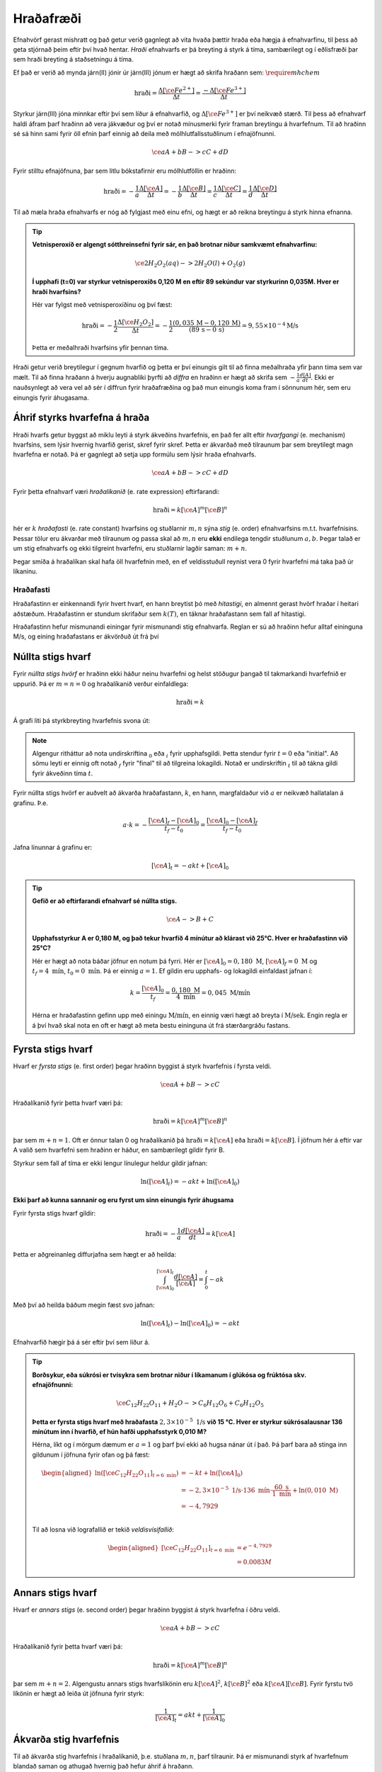 Hraðafræði
==========

Efnahvörf gerast mishratt og það getur verið gagnlegt að vita hvaða þættir hraða eða hægja á efnahvarfinu, til þess að geta stjórnað þeim eftir því hvað hentar. *Hraði* efnahvarfs er þá breyting á styrk á tíma, sambærilegt og í eðlisfræði þar sem hraði breyting á staðsetningu á tíma.

Ef það er verið að mynda járn(II) jónir úr járn(III) jónum er hægt að skrifa hraðann sem: :math:`\require{mhchem}`

.. math::

  \text{hraði} =\frac{\Delta[\ce{Fe^{2+}}]}{\Delta t}=\frac{-\Delta[\ce{Fe^{3+}}]}{\Delta t}



Styrkur járn(III) jóna minnkar eftir því sem líður á efnahvarfið, og :math:`\Delta[\ce{Fe^{3+}}]` er því neikvæð stærð. Til þess að efnahvarf haldi áfram þarf hraðinn að vera jákvæður og því er notað mínusmerki fyrir framan breytingu á hvarfefnum. Til að hraðinn sé sá hinn sami fyrir öll efnin þarf einnig að deila með mólhlutfallsstuðlinum í efnajöfnunni.


.. math::

	\ce{aA + bB -> cC +dD}

Fyrir stilltu efnajöfnuna, þar sem litlu bókstafirnir eru mólhlutföllin er hraðinn:

.. math::

	\text{hraði} =-\frac{1}a\frac{\Delta[\ce{A}]}{\Delta t}=-\frac{1}b\frac{\Delta[\ce{B}]}{\Delta t}=\frac{1}c\frac{\Delta[\ce{C}]}{\Delta t}=\frac{1}d\frac{\Delta[\ce{D}]}{\Delta t}

Til að mæla hraða efnahvarfs er nóg að fylgjast með einu efni, og hægt er að reikna breytingu á styrk hinna efnanna.

.. tip::

 **Vetnisperoxíð er algengt sótthreinsefni fyrir sár, en það brotnar niður samkvæmt efnahvarfinu:**

 .. math::

   \ce{2H_2O_2(aq) -> 2H_2O(l) + O_2(g)}

 **Í upphafi (t=0) var styrkur vetnisperoxíðs 0,120 M en eftir 89 sekúndur var styrkurinn 0,035M. Hver er hraði hvarfsins?**

 Hér var fylgst með vetnisperoxíðinu og því fæst:

 .. math::

   \text{hraði}= -\frac{1}{2}\frac{\Delta [\ce{H_2O_2}]}{\Delta t}=-\frac{1}{2}\frac{(0,035\,\text{M}-0,120\,\text{M})}{(89\,\text{s}-0\,\text{s})}=9,55 \times 10^{-4} \text{M/s}

 Þetta er meðalhraði hvarfsins yfir þennan tíma.

Hraði getur verið breytilegur í gegnum hvarfið og þetta er því einungis gilt til að finna meðalhraða yfir þann tíma sem var mælt. Til að finna hraðann á hverju augnabliki þyrfti að *diffra* en hraðinn er hægt að skrifa sem :math:`-\frac{1}{a} \frac{d[A]}{dt}`.
Ekki er nauðsynlegt að vera vel að sér í diffrun fyrir hraðafræðina og það mun einungis koma fram í sönnunum hér, sem eru einungis fyrir áhugasama.

Áhrif styrks hvarfefna á hraða
------------------------------

Hraði hvarfs getur byggst að miklu leyti á styrk ákveðins hvarfefnis, en það fer allt eftir *hvarfgangi* (e. mechanism) hvarfsins, sem lýsir hvernig hvarfið gerist, skref fyrir skref. Þetta er ákvarðað með tilraunum þar sem breytilegt magn hvarfefna er notað. Þá er gagnlegt að setja upp formúlu sem lýsir hraða efnahvarfs.

.. math::

	\ce{aA + bB -> cC +dD}

Fyrir þetta efnahvarf væri *hraðalíkanið* (e. rate expression) eftirfarandi:

.. math::

	\text{hraði}=k[\ce{A}]^{m} [\ce{B}]^{n}

hér er :math:`k` *hraðafasti* (e. rate constant) hvarfsins og stuðlarnir :math:`m,n` sýna *stig* (e. order) efnahvarfsins m.t.t. hvarfefnisins. Þessar tölur eru ákvarðar með tilraunum og passa skal að :math:`m,n` eru **ekki** endilega tengdir stuðlunum :math:`a,b`. Þegar talað er um stig efnahvarfs og ekki tilgreint hvarfefni, eru stuðlarnir lagðir saman: :math:`m+n`.

Þegar smíða á hraðalíkan skal hafa öll hvarfefnin með, en ef veldisstuðull reynist vera 0 fyrir hvarfefni má taka það úr líkaninu.

Hraðafasti
~~~~~~~~~~

Hraðafastinn er einkennandi fyrir hvert hvarf, en hann breytist þó með *hitastigi*, en almennt gerast hvörf hraðar í heitari aðstæðum. Hraðafastinn er stundum skrifaður sem :math:`k(T)`, en táknar hraðafastann sem fall af hitastigi.

Hraðafastinn hefur mismunandi einingar fyrir mismunandi stig efnahvarfa. Reglan er sú að hraðinn hefur alltaf eininguna M/s, og eining hraðafastans er ákvörðuð út frá því

Núllta stigs hvarf
------------------

Fyrir *núllta stigs hvörf* er hraðinn ekki háður neinu hvarfefni og helst stöðugur þangað til takmarkandi hvarfefnið er uppurið. Þá er :math:`m=n=0` og hraðalíkanið verður einfaldlega:

.. math::

  \text{hraði}=k

Á grafi liti þá styrkbreyting hvarfefnis svona út:

.. figure:: ./myndir/efnahvorf/zero.svg
  :align: center
  :width: 45%

.. note::

	Algengur ritháttur að nota undirskriftina :math:`_0` eða :math:`_i` fyrir upphafsgildi. Þetta stendur fyrir :math:`t=0` eða "initial". Að sömu leyti er einnig oft notað :math:`_f` fyrir "final" til að tilgreina lokagildi. Notað er undirskriftin :math:`_t` til að tákna gildi fyrir ákveðinn tíma :math:`t`.

Fyrir núllta stigs hvörf er auðvelt að ákvarða hraðafastann, :math:`k`, en hann, margfaldaður við :math:`a` er neikvæð hallatalan á grafinu. Þ.e.

.. math::

	a \cdot k=-\frac{[\ce{A}]_f-[\ce{A}]_0}{t_f-t_0}=\frac{[\ce{A}]_0-[\ce{A}]_f}{t_f-t_0}

Jafna línunnar á grafinu er:

.. math::

  [\ce{A}]_t=-akt+ [\ce{A}]_0

.. tip::

 **Gefið er að eftirfarandi efnahvarf sé núllta stigs.**

 .. math::

	  \ce{A -> B + C}

 **Upphafsstyrkur A er 0,180 M, og það tekur hvarfið 4 mínútur að klárast við 25°C. Hver er hraðafastinn við 25°C?**

 Hér er hægt að nota báðar jöfnur en notum þá fyrri. Hér er :math:`[\ce{A}]_0=0,180\text{ M}`, :math:`[\ce{A}]_f=0 \text{ M}` og :math:`t_f=4 \text{ mín}`, :math:`t_0= 0 \text{ mín}`. Þá er einnig :math:`a=1`. Ef gildin eru upphafs- og lokagildi einfaldast jafnan í:

 .. math::

 	k=\frac{[\ce{A}]_0}{t_f}=\frac{0,180 \text{ M}}{4 \text{ mín}}=0,045\text{ M/mín}

 Hérna er hraðafastinn gefinn upp með einingu :math:`\text{M/mín}`, en einnig væri hægt að breyta í :math:`\text{M/sek}`. Engin regla er á því hvað skal nota en oft er hægt að meta bestu eininguna út frá stærðargráðu fastans.


Fyrsta stigs hvarf
------------------

Hvarf er *fyrsta stigs* (e. first order) þegar hraðinn byggist á styrk hvarfefnis í fyrsta veldi.

.. math::

  \ce{aA + bB -> cC}

Hraðalíkanið fyrir þetta hvarf væri þá:

.. math::

  \text{hraði}=k[\ce{A}]^m [\ce{B}]^n

þar sem :math:`m+n=1`. Oft er önnur talan 0 og hraðalíkanið þá :math:`\text{hraði}=k[\ce{A}]` eða :math:`\text{hraði}=k[\ce{B}]`. Í jöfnum hér á eftir var A valið sem hvarfefni sem hraðinn er háður, en sambærilegt gildir fyrir B.

Styrkur sem fall af tíma er ekki lengur línulegur heldur gildir jafnan:

.. math::

  \text{ln}([\ce{A}]_t)=-a k t +\text{ln}([\ce{A}]_0)

.. begin-toggle::
  :label: Sönnun
  :starthidden: True

**Ekki þarf að kunna sannanir og eru fyrst um sinn einungis fyrir áhugsama**

Fyrir fyrsta stigs hvarf gildir:

.. math::

  \text{hraði} =-\frac{1}a\frac{d[\ce{A}]}{dt}=k[\ce{A}]

Þetta er aðgreinanleg diffurjafna sem hægt er að heilda:

.. math::

  \int_{[\ce{A}]_0}^{[\ce{A}]_t} \frac{d[\ce{A}]}{[\ce{A}]}=\int_{0}^{t} -ak

Með því að heilda báðum megin fæst svo jafnan:

.. math::

  \text{ln}([\ce{A}]_t)-\text{ln}([\ce{A}]_0) =-akt


.. end-toggle::


Efnahvarfið hægir þá á sér eftir því sem líður á.

.. figure:: ./myndir/efnahvorf/fyrsta.svg
  :align: center
  :width: 45%

.. tip::

  **Borðsykur, eða súkrósi er tvísykra sem brotnar niður í líkamanum í glúkósa og frúktósa skv. efnajöfnunni:**

  .. math::

    \ce{C_{12}H_{22}O_{11} + H_2O -> C_6H_{12}O_6 + C_6H_{12}O_5}

  **Þetta er fyrsta stigs hvarf með hraðafasta** :math:`2,3 \times 10^{-5}\text{ 1/s}` **við 15 °C. Hver er styrkur súkrósalausnar 136 mínútum inn í hvarfið, ef hún hafði upphafsstyrk 0,010 M?**

  Hérna, líkt og í mörgum dæmum er :math:`a=1` og þarf því ekki að hugsa nánar út í það. Þá þarf bara að stinga inn gildunum í jöfnuna fyrir ofan og þá fæst:

  .. math::

    \begin{aligned}
      \text{ln}([\ce{C_{12}H_{22}O_{11}}] _{t=6 \text{ mín}}) &=-k t +\text{ln}([\ce{A}]_0)\\
       &=- 2,3 \times 10^{-5} \text{ 1/s}\cdot 136\text{ mín}  \cdot \frac{60 \text{ s}}{1 \text{ mín}} + \text{ln}(0,010\text{ M})\\
      &=-4,7929\\
    \end{aligned}

  Til að losna við lografallið er tekið *veldisvísifallið*:

  .. math::

    \begin{aligned}
      {[\ce{C_{12}H_{22}O_{11}}]}_{t=6 \text{ mín}} &=e^{-4,7929}\\
      &=0.0083 M
    \end{aligned}

Annars stigs hvarf
------------------

Hvarf er *annars stigs* (e. second order) þegar hraðinn byggist á styrk hvarfefna í öðru veldi.

.. math::

  \ce{aA + bB -> cC}

Hraðalíkanið fyrir þetta hvarf væri þá:

.. math::

  \text{hraði}=k[\ce{A}]^m [\ce{B}]^n

þar sem :math:`m+n=2`. Algengustu annars stigs hvarfslíkönin eru :math:`k[\ce{A}]^2`, :math:`k[\ce{B}]^2` eða :math:`k[\ce{A}][\ce{B}]`. Fyrir fyrstu tvö líkönin er hægt að leiða út jöfnuna fyrir styrk:

.. math::

  \frac{1}{[\ce{A}]_t}=akt + \frac{1}{[\ce{A}]_0}

Ákvarða stig hvarfefnis
-----------------------

Til að ákvarða stig hvarfefnis í hraðalíkanið, þ.e. stuðlana :math:`m,n`, þarf tilraunir. Þá er mismunandi styrk af hvarfefnum blandað saman og athugað hvernig það hefur áhrif á hraðann.


.. math::

  \ce{A + B \rightarrow C}

Fyrir þetta efnahvarf væri hraðalíkanið

.. math::

  \text{hraði} = k[\ce{A}]^m[\ce{B}]^n

Segjum sem svo að hraðinn sé mældur tvisvar og í seinna skiptið sé styrkur hvarfefnis :math:`\ce{A}` tvöfaldaður. Þá er hægt að finna stuðulinn :math:`m` með jöfnunni:

.. math::

  \frac{\text{hraði}(2\times \ce{A})}{\text{hraði}(1\times \ce{A})}=2^m

Þessi jafna gildir þegar styrkur af hvarfefni :math:`\ce{A}` er tvöfaldaður. Ef :math:`x` sinnum meiri styrkur af hvarfefninu er notaður, er jafnan:

.. math::

  \frac{\text{hraði}(x\times \ce{A})}{\text{hraði}(1\times \ce{A})}=x^m

.. begin-toggle::
    :label: Sönnun
    :starthidden: True

Ef notað er :math:`x` sinnum meira af hvarfefni :math:`\ce{A}` er styrkurinn :math:`x[A]`. Hraðalíkanið verður þá:

.. math::

  \require{cancel}

  \begin{aligned}
  \text{hraði}&=k(x[\ce{A}])^m[\ce{B}]^n\\
  &=kx^m[\ce{A}]^m[\ce{B}]^n
  \end{aligned}

Þetta er hægt að deila í hraðalíkanið sem fæst fyrir upphaflega magnið af hvarfefni A:

.. math::

    \begin{aligned}
    \frac{\text{hraði}(x\times \ce{A})}{\text{hraði}(1\times \ce{A})}&=\frac{\bcancel{k} x^m\bcancel{[\ce{A}]^m}\bcancel{[\ce{B}]^n}}{\bcancel{k}\,\,\,\,\,\,\,\bcancel{[\ce{A}]^m}\bcancel{[\ce{B}]^n}}\\
     &=x^m
    \end{aligned}

.. end-toggle::

Þessar jöfnur geta litið flóknar út og því gæti verið auðveldara að skilja þetta sem dæmi.

.. tip::

 **Mældur var hraðinn fyrir efnahvarfið með mismunandi styrk hvarfefna.**

 .. math::

  	\ce{A + B -> C}

 **Niðurstöðurnar voru settar upp í töflu:**

 .. math::

  	\begin{array}{c|c|c}
    [A]&[B]& \text{hraði} [\text{M/s}]\\
      \hline
    0.100\text{ M}&0.100\text{M}&1,2\times 10^{-4}\\
    0.200\text{ M}&0.100\text{M}&2,4\times 10^{-4}\\
    0.100\text{ M}&0.300\text{M}&10,8\times 10^{-4}\\
    \end{array}

 **Hvert er hraðalíkan hvarfsins? Finndu hraðafastann, sem og stuðlana** :math:`m,n`.

 Almenna hraðalíkan hvarfsins er

 .. math::

   \text{hraði}=k[\ce{A}]^m[\ce{B}]^n

 Til að finna :math:`m` er hægt að athuga hvað gerist þegar styrkur :math:`\ce{A}` er *tvöfaldaður*. Það sem gerist er að hraðinn *tvöfaldast*. Þá er:

 .. math::

 	2 = 2^m

 Þetta gefur að :math:`m=1`. Athugum nú hvað gerist þegar styrkur :math:`\ce{B}` er *þrefaldaður*. Það sem gerist er að hraðinn *nífaldast*. Þá er:

 .. math::

  9= 3^n

 Þetta gefur að :math:`n=2`. Hraðalíkanið er þá orðið:

 .. math::

 	\text{hraði}=k[\ce{A}][\ce{B}]^2

 Hvarfið er þá þriðja stigs. Til að finna hraðafastann, er hægt að nota hvert og eitt gildi. Notum það fyrsta og stingum inn gildunum í hraðalíkanið:

 .. math::

  1,2\times 10^{-4} \text{ M/s}= k \cdot 0.100 \text{ M}\cdot (0.200 \text{ M})^2

 Endurritum þetta og þá fæst:

 .. math::

  \begin{aligned}

    k&=\frac{1,2\times 10^{-4} \text{ M/s}}{0.100 \text{ M}\cdot (0.200 \text{ M})^2}\\
     &=0,030 \text{ s}^{-1}\text{ M}^{-2}

  \end{aligned}
